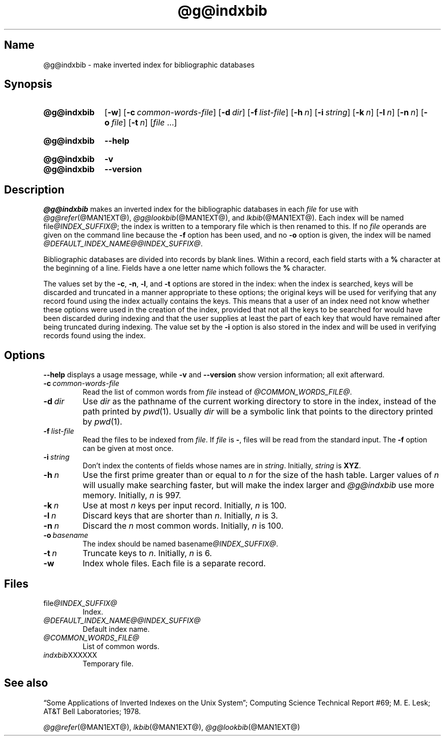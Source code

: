 .TH @g@indxbib @MAN1EXT@ "@MDATE@" "groff @VERSION@"
.SH Name
@g@indxbib \- make inverted index for bibliographic databases
.
.
.\" ====================================================================
.\" Legal Terms
.\" ====================================================================
.\"
.\" Copyright (C) 1989-2018 Free Software Foundation, Inc.
.\"
.\" Permission is granted to make and distribute verbatim copies of this
.\" manual provided the copyright notice and this permission notice are
.\" preserved on all copies.
.\"
.\" Permission is granted to copy and distribute modified versions of
.\" this manual under the conditions for verbatim copying, provided that
.\" the entire resulting derived work is distributed under the terms of
.\" a permission notice identical to this one.
.\"
.\" Permission is granted to copy and distribute translations of this
.\" manual into another language, under the above conditions for
.\" modified versions, except that this permission notice may be
.\" included in translations approved by the Free Software Foundation
.\" instead of in the original English.
.
.
.\" Save and disable compatibility mode (for, e.g., Solaris 10/11).
.do nr *groff_indxbib_1_man_C \n[.cp]
.cp 0
.
.
.\" ====================================================================
.SH Synopsis
.\" ====================================================================
.
.SY @g@indxbib
.OP \-w
.OP \-c common-words-file
.OP \-d dir
.OP \-f list-file
.OP \-h n
.OP \-i string
.OP \-k n
.OP \-l n
.OP \-n n
.OP \-o file
.OP \-t n
.RI [ file
\&.\|.\|.\&]
.YS
.
.
.SY @g@indxbib
.B \-\-help
.YS
.
.
.SY @g@indxbib
.B \-v
.
.SY @g@indxbib
.B \-\-version
.YS
.
.
.\" ====================================================================
.SH Description
.\" ====================================================================
.
.I \%@g@indxbib
makes an inverted index for the bibliographic databases in each
.I file
for use with
.IR \%@g@refer (@MAN1EXT@),
.IR \%@g@lookbib (@MAN1EXT@),
and
.IR \%lkbib (@MAN1EXT@).
.
Each index will be named
.RI file @INDEX_SUFFIX@ ;
the index is written to a temporary file which is then renamed to
this.
.
If no
.I file
operands are given on the command line because the
.B \-f
option has been used,
and no
.B \-o
option is given,
the index will be named
.IR \%@DEFAULT_INDEX_NAME@@INDEX_SUFFIX@ .
.
.
.LP
Bibliographic databases are divided into records by blank lines.
.
Within a record,
each field starts with a
.B %
character at the beginning of a line.
.
Fields have a one letter name which follows the
.B %
character.
.
.
.LP
The values set by the
.BR \-c ,
.BR \-n ,
.BR \-l ,
and
.B \-t
options are stored in the index:
when the index is searched,
keys will be discarded and truncated in a
manner appropriate to these options;
the original keys will be used for verifying that any record
found using the index actually contains the keys.
.
This means that a user of an index need not know whether these
options were used in the creation of the index,
provided that not all the keys to be searched for
would have been discarded during indexing
and that the user supplies at least the part of each key
that would have remained after being truncated during indexing.
.
The value set by the
.B \-i
option is also stored in the index
and will be used in verifying records found using the index.
.
.
.\" ====================================================================
.SH Options
.\" ====================================================================
.
.B \-\-help
displays a usage message,
while
.B \-v
and
.B \-\-version
show version information;
all exit afterward.
.
.
.TP
.BI \-c\~ common-words-file
Read the list of common words from
.I file
instead of
.IR \%@COMMON_WORDS_FILE@ .
.
.
.TP
.BI \-d\~ dir
Use
.I dir
as the pathname of the current working directory to store in the index,
instead of the path printed by
.IR pwd (1).
.
Usually
.I dir
will be a symbolic link that points to the directory printed by
.IR pwd (1).
.
.
.TP
.BI \-f\~ list-file
Read the files to be indexed from
.IR file .
.
If
.I file
is
.BR \- ,
files will be read from the standard input.
.
The
.B \-f
option can be given at most once.
.
.
.TP
.BI \-i\~ string
Don't index the contents of fields whose names are in
.IR string .
.
Initially,
.I string
is
.BR XYZ .
.
.
.TP
.BI \-h\~ n
Use the first prime greater than or equal to
.I n
for the size of the hash table.
.
Larger values of
.I n
will usually make searching faster,
but will make the index larger
and
.I \%@g@indxbib
use more memory.
.
Initially,
.I n
is 997.
.
.
.TP
.BI \-k\~ n
Use at most
.I n
keys per input record.
.
Initially,
.I n
is 100.
.
.
.TP
.BI \-l\~ n
Discard keys that are shorter than
.IR n .
.
Initially,
.I n
is 3.
.
.
.TP
.BI \-n\~ n
Discard the
.I n
most common words.
.
Initially,
.I n
is 100.
.
.
.TP
.BI \-o\~ basename
The index should be named
.RI basename @INDEX_SUFFIX@ .
.
.
.TP
.BI \-t\~ n
Truncate keys to
.IR n .
.
Initially,
.I n
is 6.
.
.
.TP
.B \-w
Index whole files.
.
Each file is a separate record.
.
.
.\" ====================================================================
.SH Files
.\" ====================================================================
.
.TP
.RI \%file @INDEX_SUFFIX@
Index.
.
.
.TP
.I \%@DEFAULT_INDEX_NAME@@INDEX_SUFFIX@
Default index name.
.
.
.TP
.I \%@COMMON_WORDS_FILE@
List of common words.
.
.
.TP
.IR \%indxbib XXXXXX
Temporary file.
.
.
.\" ====================================================================
.SH "See also"
.\" ====================================================================
.
\[lq]Some Applications of Inverted Indexes on the Unix System\[rq];
Computing Science Technical Report #69;
M.\& E.\& Lesk;
AT&T Bell Laboratories;
1978.
.
.
.LP
.IR \%@g@refer (@MAN1EXT@),
.IR \%lkbib (@MAN1EXT@),
.IR \%@g@lookbib (@MAN1EXT@)
.
.
.\" Restore compatibility mode (for, e.g., Solaris 10/11).
.cp \n[*groff_indxbib_1_man_C]
.
.
.\" Local Variables:
.\" fill-column: 72
.\" mode: nroff
.\" End:
.\" vim: set filetype=groff textwidth=72:
